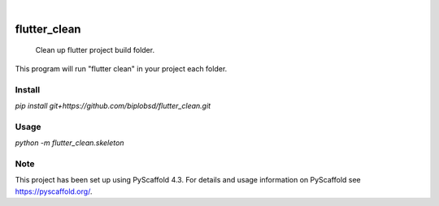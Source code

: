 .. These are examples of badges you might want to add to your README:
   please update the URLs accordingly

    .. image:: https://api.cirrus-ci.com/github/<USER>/flutter_clean.svg?branch=main
        :alt: Built Status
        :target: https://cirrus-ci.com/github/<USER>/flutter_clean
    .. image:: https://readthedocs.org/projects/flutter_clean/badge/?version=latest
        :alt: ReadTheDocs
        :target: https://flutter_clean.readthedocs.io/en/stable/
    .. image:: https://img.shields.io/coveralls/github/<USER>/flutter_clean/main.svg
        :alt: Coveralls
        :target: https://coveralls.io/r/<USER>/flutter_clean
    .. image:: https://img.shields.io/pypi/v/flutter_clean.svg
        :alt: PyPI-Server
        :target: https://pypi.org/project/flutter_clean/
    .. image:: https://img.shields.io/conda/vn/conda-forge/flutter_clean.svg
        :alt: Conda-Forge
        :target: https://anaconda.org/conda-forge/flutter_clean
    .. image:: https://pepy.tech/badge/flutter_clean/month
        :alt: Monthly Downloads
        :target: https://pepy.tech/project/flutter_clean
    .. image:: https://img.shields.io/twitter/url/http/shields.io.svg?style=social&label=Twitter
        :alt: Twitter
        :target: https://twitter.com/flutter_clean

.. image:: https://img.shields.io/badge/-PyScaffold-005CA0?logo=pyscaffold
    :alt: Project generated with PyScaffold
    :target: https://pyscaffold.org/

|

=============
flutter_clean
=============


    Clean up flutter project build folder.


This program will run "flutter clean" in your project each folder.

Install
====
`pip install git+https://github.com/biplobsd/flutter_clean.git`

Usage
====
`python -m flutter_clean.skeleton`

.. _pyscaffold-notes:

Note
====

This project has been set up using PyScaffold 4.3. For details and usage
information on PyScaffold see https://pyscaffold.org/.
